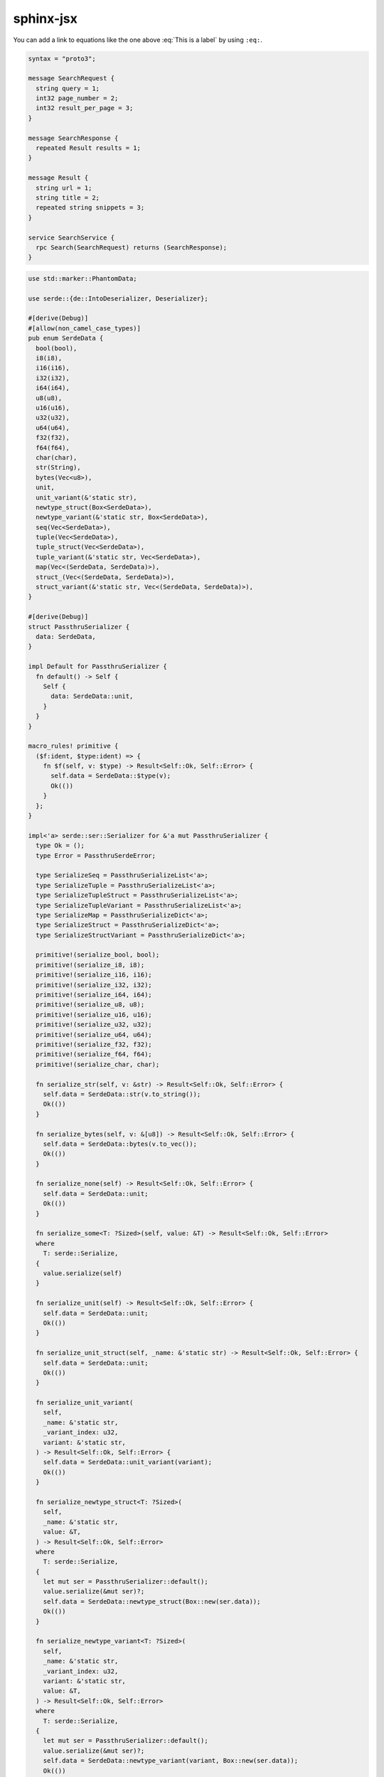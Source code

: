 sphinx-jsx
==========

.. math::
    :label: This is a label

    \nabla^2 f =
    \frac{1}{r^2} \frac{\partial}{\partial r}
    \left( r^2 \frac{\partial f}{\partial r} \right) +
    \frac{1}{r^2 \sin \theta} \frac{\partial f}{\partial \theta}
    \left( \sin \theta \, \frac{\partial f}{\partial \theta} \right) +
    \frac{1}{r^2 \sin^2\theta} \frac{\partial^2 f}{\partial \phi^2}

You can add a link to equations like the one above :eq:`This is a label` by using ``:eq:``.

.. sourcecode:: proto3

    syntax = "proto3";

    message SearchRequest {
      string query = 1;
      int32 page_number = 2;
      int32 result_per_page = 3;
    }

    message SearchResponse {
      repeated Result results = 1;
    }

    message Result {
      string url = 1;
      string title = 2;
      repeated string snippets = 3;
    }

    service SearchService {
      rpc Search(SearchRequest) returns (SearchResponse);
    }

.. code-block:: python
    :name: torch
    :caption: Example of a PyTorch model
    :emphasize-lines: 3-5

    from torch import nn
    import torch.nn.functional as F

    class Net(nn.Module):
        def __init__(self):
            super(Net, self).__init__()
            self.conv1 = nn.Conv2d(1, 6, 3)
            self.conv2 = nn.Conv2d(6, 16, 3)
            self.fc1 = nn.Linear(16 * 6 * 6, 120)
            self.fc2 = nn.Linear(120, 84)
            self.fc3 = nn.Linear(84, 10)

        def forward(self, x):
            x = F.max_pool2d(F.relu(self.conv1(x)), (2, 2))
            x = F.max_pool2d(F.relu(self.conv2(x)), 2)
            x = x.view(-1, self.num_flat_features(x))
            x = F.relu(self.fc1(x))
            x = F.relu(self.fc2(x))
            x = self.fc3(x)
            return x

        def num_flat_features(self, x):
            size = x.size()[1:]
            num_features = 1
            for s in size:
                num_features *= s
            return num_features

    net = Net()
    print(net)

    params = list(net.parameters())
    print(len(params))

    for name, param in net.named_parameters():
        print(name, param.size())

.. code-block:: rust

    use std::marker::PhantomData;

    use serde::{de::IntoDeserializer, Deserializer};

    #[derive(Debug)]
    #[allow(non_camel_case_types)]
    pub enum SerdeData {
      bool(bool),
      i8(i8),
      i16(i16),
      i32(i32),
      i64(i64),
      u8(u8),
      u16(u16),
      u32(u32),
      u64(u64),
      f32(f32),
      f64(f64),
      char(char),
      str(String),
      bytes(Vec<u8>),
      unit,
      unit_variant(&'static str),
      newtype_struct(Box<SerdeData>),
      newtype_variant(&'static str, Box<SerdeData>),
      seq(Vec<SerdeData>),
      tuple(Vec<SerdeData>),
      tuple_struct(Vec<SerdeData>),
      tuple_variant(&'static str, Vec<SerdeData>),
      map(Vec<(SerdeData, SerdeData)>),
      struct_(Vec<(SerdeData, SerdeData)>),
      struct_variant(&'static str, Vec<(SerdeData, SerdeData)>),
    }

    #[derive(Debug)]
    struct PassthruSerializer {
      data: SerdeData,
    }

    impl Default for PassthruSerializer {
      fn default() -> Self {
        Self {
          data: SerdeData::unit,
        }
      }
    }

    macro_rules! primitive {
      ($f:ident, $type:ident) => {
        fn $f(self, v: $type) -> Result<Self::Ok, Self::Error> {
          self.data = SerdeData::$type(v);
          Ok(())
        }
      };
    }

    impl<'a> serde::ser::Serializer for &'a mut PassthruSerializer {
      type Ok = ();
      type Error = PassthruSerdeError;

      type SerializeSeq = PassthruSerializeList<'a>;
      type SerializeTuple = PassthruSerializeList<'a>;
      type SerializeTupleStruct = PassthruSerializeList<'a>;
      type SerializeTupleVariant = PassthruSerializeList<'a>;
      type SerializeMap = PassthruSerializeDict<'a>;
      type SerializeStruct = PassthruSerializeDict<'a>;
      type SerializeStructVariant = PassthruSerializeDict<'a>;

      primitive!(serialize_bool, bool);
      primitive!(serialize_i8, i8);
      primitive!(serialize_i16, i16);
      primitive!(serialize_i32, i32);
      primitive!(serialize_i64, i64);
      primitive!(serialize_u8, u8);
      primitive!(serialize_u16, u16);
      primitive!(serialize_u32, u32);
      primitive!(serialize_u64, u64);
      primitive!(serialize_f32, f32);
      primitive!(serialize_f64, f64);
      primitive!(serialize_char, char);

      fn serialize_str(self, v: &str) -> Result<Self::Ok, Self::Error> {
        self.data = SerdeData::str(v.to_string());
        Ok(())
      }

      fn serialize_bytes(self, v: &[u8]) -> Result<Self::Ok, Self::Error> {
        self.data = SerdeData::bytes(v.to_vec());
        Ok(())
      }

      fn serialize_none(self) -> Result<Self::Ok, Self::Error> {
        self.data = SerdeData::unit;
        Ok(())
      }

      fn serialize_some<T: ?Sized>(self, value: &T) -> Result<Self::Ok, Self::Error>
      where
        T: serde::Serialize,
      {
        value.serialize(self)
      }

      fn serialize_unit(self) -> Result<Self::Ok, Self::Error> {
        self.data = SerdeData::unit;
        Ok(())
      }

      fn serialize_unit_struct(self, _name: &'static str) -> Result<Self::Ok, Self::Error> {
        self.data = SerdeData::unit;
        Ok(())
      }

      fn serialize_unit_variant(
        self,
        _name: &'static str,
        _variant_index: u32,
        variant: &'static str,
      ) -> Result<Self::Ok, Self::Error> {
        self.data = SerdeData::unit_variant(variant);
        Ok(())
      }

      fn serialize_newtype_struct<T: ?Sized>(
        self,
        _name: &'static str,
        value: &T,
      ) -> Result<Self::Ok, Self::Error>
      where
        T: serde::Serialize,
      {
        let mut ser = PassthruSerializer::default();
        value.serialize(&mut ser)?;
        self.data = SerdeData::newtype_struct(Box::new(ser.data));
        Ok(())
      }

      fn serialize_newtype_variant<T: ?Sized>(
        self,
        _name: &'static str,
        _variant_index: u32,
        variant: &'static str,
        value: &T,
      ) -> Result<Self::Ok, Self::Error>
      where
        T: serde::Serialize,
      {
        let mut ser = PassthruSerializer::default();
        value.serialize(&mut ser)?;
        self.data = SerdeData::newtype_variant(variant, Box::new(ser.data));
        Ok(())
      }

      fn serialize_seq(self, len: Option<usize>) -> Result<Self::SerializeSeq, Self::Error> {
        self.data = SerdeData::seq(Vec::with_capacity(len.unwrap_or(0)));
        Ok(PassthruSerializeList {
          data: match self.data {
            SerdeData::seq(ref mut v) => v,
            _ => unreachable!(),
          },
        })
      }

      fn serialize_tuple(self, len: usize) -> Result<Self::SerializeTuple, Self::Error> {
        self.data = SerdeData::tuple(Vec::with_capacity(len));
        Ok(PassthruSerializeList {
          data: match self.data {
            SerdeData::tuple(ref mut v) => v,
            _ => unreachable!(),
          },
        })
      }

      fn serialize_tuple_struct(
        self,
        _name: &'static str,
        len: usize,
      ) -> Result<Self::SerializeTupleStruct, Self::Error> {
        self.data = SerdeData::tuple_struct(Vec::with_capacity(len));
        Ok(PassthruSerializeList {
          data: match self.data {
            SerdeData::tuple_struct(ref mut v) => v,
            _ => unreachable!(),
          },
        })
      }

      fn serialize_tuple_variant(
        self,
        _name: &'static str,
        _variant_index: u32,
        variant: &'static str,
        len: usize,
      ) -> Result<Self::SerializeTupleVariant, Self::Error> {
        self.data = SerdeData::tuple_variant(variant, Vec::with_capacity(len));
        Ok(PassthruSerializeList {
          data: match self.data {
            SerdeData::tuple_variant(_, ref mut v) => v,
            _ => unreachable!(),
          },
        })
      }

      fn serialize_map(self, len: Option<usize>) -> Result<Self::SerializeMap, Self::Error> {
        self.data = SerdeData::map(Vec::with_capacity(len.unwrap_or(0)));
        Ok(PassthruSerializeDict {
          data: match self.data {
            SerdeData::map(ref mut v) => v,
            _ => unreachable!(),
          },
        })
      }

      fn serialize_struct(
        self,
        _name: &'static str,
        len: usize,
      ) -> Result<Self::SerializeStruct, Self::Error> {
        self.data = SerdeData::struct_(Vec::with_capacity(len));
        Ok(PassthruSerializeDict {
          data: match self.data {
            SerdeData::struct_(ref mut v) => v,
            _ => unreachable!(),
          },
        })
      }

      fn serialize_struct_variant(
        self,
        _name: &'static str,
        _variant_index: u32,
        variant: &'static str,
        len: usize,
      ) -> Result<Self::SerializeStructVariant, Self::Error> {
        self.data = SerdeData::struct_variant(variant, Vec::with_capacity(len));
        Ok(PassthruSerializeDict {
          data: match self.data {
            SerdeData::struct_variant(_, ref mut v) => v,
            _ => unreachable!(),
          },
        })
      }
    }

    #[derive(Debug)]
    struct PassthruSerializeList<'a> {
      data: &'a mut Vec<SerdeData>,
    }

    impl PassthruSerializeList<'_> {
      fn push<T>(&mut self, value: &T) -> PassthruResult<()>
      where
        T: ?Sized + serde::Serialize,
      {
        let mut ser = PassthruSerializer::default();
        value.serialize(&mut ser)?;
        self.data.push(ser.data);
        Ok(())
      }
    }

    impl<'a> serde::ser::SerializeSeq for PassthruSerializeList<'a> {
      type Ok = ();
      type Error = PassthruSerdeError;

      fn serialize_element<T: ?Sized>(&mut self, value: &T) -> PassthruResult<()>
      where
        T: serde::Serialize,
      {
        self.push(value)
      }

      fn end(self) -> Result<Self::Ok, Self::Error> {
        Ok(())
      }
    }

    impl<'a> serde::ser::SerializeTuple for PassthruSerializeList<'a> {
      type Ok = ();
      type Error = PassthruSerdeError;

      fn serialize_element<T: ?Sized>(&mut self, value: &T) -> PassthruResult<()>
      where
        T: serde::Serialize,
      {
        self.push(value)
      }

      fn end(self) -> Result<Self::Ok, Self::Error> {
        Ok(())
      }
    }

    impl<'a> serde::ser::SerializeTupleStruct for PassthruSerializeList<'a> {
      type Ok = ();
      type Error = PassthruSerdeError;

      fn serialize_field<T: ?Sized>(&mut self, value: &T) -> PassthruResult<()>
      where
        T: serde::Serialize,
      {
        self.push(value)
      }

      fn end(self) -> Result<Self::Ok, Self::Error> {
        Ok(())
      }
    }

    impl<'a> serde::ser::SerializeTupleVariant for PassthruSerializeList<'a> {
      type Ok = ();
      type Error = PassthruSerdeError;

      fn serialize_field<T: ?Sized>(&mut self, value: &T) -> PassthruResult<()>
      where
        T: serde::Serialize,
      {
        self.push(value)
      }

      fn end(self) -> Result<Self::Ok, Self::Error> {
        Ok(())
      }
    }

    #[derive(Debug)]
    struct PassthruSerializeDict<'a> {
      data: &'a mut Vec<(SerdeData, SerdeData)>,
    }

    impl PassthruSerializeDict<'_> {
      fn key<T>(&mut self, value: &T) -> PassthruResult<()>
      where
        T: ?Sized + serde::Serialize,
      {
        let mut ser = PassthruSerializer::default();
        value.serialize(&mut ser)?;
        self.data.push((ser.data, SerdeData::unit));
        Ok(())
      }

      fn value<T>(&mut self, value: &T) -> PassthruResult<()>
      where
        T: ?Sized + serde::Serialize,
      {
        let mut ser = PassthruSerializer::default();
        value.serialize(&mut ser)?;
        self.data.last_mut().unwrap().1 = ser.data;
        Ok(())
      }
    }

    impl<'a> serde::ser::SerializeMap for PassthruSerializeDict<'a> {
      type Ok = ();
      type Error = PassthruSerdeError;

      fn serialize_key<T: ?Sized>(&mut self, key: &T) -> PassthruResult<()>
      where
        T: serde::Serialize,
      {
        self.key(key)
      }

      fn serialize_value<T: ?Sized>(&mut self, value: &T) -> PassthruResult<()>
      where
        T: serde::Serialize,
      {
        self.value(value)
      }

      fn end(self) -> Result<Self::Ok, Self::Error> {
        Ok(())
      }
    }

    impl<'a> serde::ser::SerializeStruct for PassthruSerializeDict<'a> {
      type Ok = ();
      type Error = PassthruSerdeError;

      fn serialize_field<T: ?Sized>(&mut self, key: &'static str, value: &T) -> PassthruResult<()>
      where
        T: serde::Serialize,
      {
        self.key(key)?;
        self.value(value)
      }

      fn end(self) -> Result<Self::Ok, Self::Error> {
        Ok(())
      }
    }

    impl<'a> serde::ser::SerializeStructVariant for PassthruSerializeDict<'a> {
      type Ok = ();
      type Error = PassthruSerdeError;

      fn serialize_field<T: ?Sized>(&mut self, key: &'static str, value: &T) -> PassthruResult<()>
      where
        T: serde::Serialize,
      {
        self.key(key)?;
        self.value(value)
      }

      fn end(self) -> Result<Self::Ok, Self::Error> {
        Ok(())
      }
    }

    #[derive(Debug)]
    struct PassthruDeserializer<'de> {
      data: SerdeData,
      visitor: PhantomData<&'de ()>,
    }

    impl<'de> PassthruDeserializer<'de> {
      fn new(data: SerdeData) -> Self {
        Self {
          data,
          visitor: PhantomData,
        }
      }
    }

    impl<'de: 'a, 'a> serde::de::Deserializer<'de> for &'a mut PassthruDeserializer<'de> {
      type Error = PassthruSerdeError;

      fn deserialize_any<V>(self, visitor: V) -> Result<V::Value, Self::Error>
      where
        V: serde::de::Visitor<'de>,
      {
        match self.data {
          SerdeData::bool(v) => visitor.visit_bool(v),
          SerdeData::i8(v) => visitor.visit_i8(v),
          SerdeData::i16(v) => visitor.visit_i16(v),
          SerdeData::i32(v) => visitor.visit_i32(v),
          SerdeData::i64(v) => visitor.visit_i64(v),
          SerdeData::u8(v) => visitor.visit_u8(v),
          SerdeData::u16(v) => visitor.visit_u16(v),
          SerdeData::u32(v) => visitor.visit_u32(v),
          SerdeData::u64(v) => visitor.visit_u64(v),
          SerdeData::f32(v) => visitor.visit_f32(v),
          SerdeData::f64(v) => visitor.visit_f64(v),
          SerdeData::char(v) => visitor.visit_char(v),
          SerdeData::str(ref v) => visitor.visit_str(v),
          SerdeData::bytes(ref v) => visitor.visit_bytes(v),

          SerdeData::unit => visitor.visit_unit(),
          SerdeData::unit_variant(v) => visitor.visit_enum(v.into_deserializer()),

          SerdeData::newtype_struct(ref mut data) => {
            self.data = std::mem::replace(&mut *data, SerdeData::unit);
            visitor.visit_newtype_struct(self)
          }

          SerdeData::seq(ref mut items)
          | SerdeData::tuple(ref mut items)
          | SerdeData::tuple_struct(ref mut items) => {
            let items = std::mem::replace(items, Vec::new());
            let de = PassthruDeserializeList::new(self, items);
            visitor.visit_seq(de)
          }

          SerdeData::map(ref mut items) | SerdeData::struct_(ref mut items) => {
            let items = std::mem::replace(items, Vec::new());
            let de = PassthruDeserializeDict::new(self, items);
            visitor.visit_map(de)
          }

          SerdeData::newtype_variant(variant, ref mut data) => {
            self.data = std::mem::replace(&mut *data, SerdeData::unit);
            let de = PassthruDeserializeEnum::new(self, variant);
            visitor.visit_enum(de)
          }
          SerdeData::tuple_variant(variant, ref mut items) => {
            let items = std::mem::replace(items, Vec::new());
            self.data = SerdeData::tuple(items);
            let de = PassthruDeserializeEnum::new(self, variant);
            visitor.visit_enum(de)
          }
          SerdeData::struct_variant(variant, ref mut items) => {
            let items = std::mem::replace(items, Vec::new());
            self.data = SerdeData::struct_(items);
            let de = PassthruDeserializeEnum::new(self, variant);
            visitor.visit_enum(de)
          }
        }
      }

      fn deserialize_option<V>(self, visitor: V) -> Result<V::Value, Self::Error>
      where
        V: serde::de::Visitor<'de>,
      {
        match self.data {
          SerdeData::unit => visitor.visit_none(),
          _ => visitor.visit_some(self),
        }
      }

      serde::forward_to_deserialize_any! {
        bool
        byte_buf bytes char str string
        u8 u16 u32 u64 u128 i8 i16 i32 i64 i128 f32 f64
        unit unit_struct
        enum
        map struct newtype_struct
        seq tuple tuple_struct
        identifier ignored_any
      }
    }

    #[derive(Debug)]
    struct PassthruDeserializeList<'de: 'a, 'a> {
      de: &'a mut PassthruDeserializer<'de>,
      list: Vec<SerdeData>,
      index: usize,
    }

    impl<'de, 'a> PassthruDeserializeList<'de, 'a> {
      fn new(de: &'a mut PassthruDeserializer<'de>, list: Vec<SerdeData>) -> Self {
        Self { de, list, index: 0 }
      }
    }

    impl<'de, 'a> serde::de::SeqAccess<'de> for PassthruDeserializeList<'de, 'a> {
      type Error = PassthruSerdeError;

      fn next_element_seed<T>(&mut self, seed: T) -> Result<Option<T::Value>, Self::Error>
      where
        T: serde::de::DeserializeSeed<'de>,
      {
        if self.index >= self.list.len() {
          return Ok(None);
        } else {
          let item = std::mem::replace(&mut self.list[self.index], SerdeData::unit);
          self.index += 1;
          self.de.data = item;
          seed.deserialize(&mut *self.de).map(Some)
        }
      }
    }

    #[derive(Debug)]
    struct PassthruDeserializeDict<'de: 'a, 'a> {
      de: &'a mut PassthruDeserializer<'de>,
      dict: Vec<(SerdeData, SerdeData)>,
      index: usize,
    }

    impl<'de, 'a> PassthruDeserializeDict<'de, 'a> {
      fn new(de: &'a mut PassthruDeserializer<'de>, dict: Vec<(SerdeData, SerdeData)>) -> Self {
        Self { de, dict, index: 0 }
      }
    }

    impl<'de, 'a> serde::de::MapAccess<'de> for PassthruDeserializeDict<'de, 'a> {
      type Error = PassthruSerdeError;

      fn next_key_seed<K>(&mut self, seed: K) -> Result<Option<K::Value>, Self::Error>
      where
        K: serde::de::DeserializeSeed<'de>,
      {
        if self.index >= self.dict.len() {
          return Ok(None);
        } else {
          let key = std::mem::replace(&mut self.dict[self.index].0, SerdeData::unit);
          self.de.data = key;
          seed.deserialize(&mut *self.de).map(Some)
        }
      }

      fn next_value_seed<V>(&mut self, seed: V) -> Result<V::Value, Self::Error>
      where
        V: serde::de::DeserializeSeed<'de>,
      {
        let value = std::mem::replace(&mut self.dict[self.index].1, SerdeData::unit);
        self.de.data = value;
        self.index += 1;
        seed.deserialize(&mut *self.de)
      }
    }

    #[derive(Debug)]
    struct PassthruDeserializeEnum<'de: 'a, 'a> {
      de: &'a mut PassthruDeserializer<'de>,
      variant: &'static str,
    }

    impl<'de, 'a> PassthruDeserializeEnum<'de, 'a> {
      fn new(de: &'a mut PassthruDeserializer<'de>, variant: &'static str) -> Self {
        Self { de, variant }
      }
    }

    impl<'de, 'a> serde::de::EnumAccess<'de> for PassthruDeserializeEnum<'de, 'a> {
      type Error = PassthruSerdeError;
      type Variant = Self;

      fn variant_seed<V>(self, seed: V) -> Result<(V::Value, Self::Variant), Self::Error>
      where
        V: serde::de::DeserializeSeed<'de>,
      {
        let value = seed.deserialize(self.variant.into_deserializer())?;
        Ok((value, self))
      }
    }

    impl<'de, 'a> serde::de::VariantAccess<'de> for PassthruDeserializeEnum<'de, 'a> {
      type Error = PassthruSerdeError;

      fn unit_variant(self) -> Result<(), Self::Error> {
        use serde::de::Error;
        Err(Self::Error::invalid_type(
          serde::de::Unexpected::Unit,
          &"unit variant",
        ))
      }

      fn newtype_variant_seed<T>(self, seed: T) -> Result<T::Value, Self::Error>
      where
        T: serde::de::DeserializeSeed<'de>,
      {
        seed.deserialize(&mut *self.de)
      }

      fn tuple_variant<V>(self, len: usize, visitor: V) -> Result<V::Value, Self::Error>
      where
        V: serde::de::Visitor<'de>,
      {
        serde::de::Deserializer::deserialize_tuple(self.de, len, visitor)
      }

      fn struct_variant<V>(
        self,
        fields: &'static [&'static str],
        visitor: V,
      ) -> Result<V::Value, Self::Error>
      where
        V: serde::de::Visitor<'de>,
      {
        serde::de::Deserializer::deserialize_struct(self.de, self.variant, fields, visitor)
      }
    }

    #[derive(Debug, thiserror::Error)]
    #[error("failed to de/serialize: {0}")]
    pub struct PassthruSerdeError(String);

    impl serde::ser::Error for PassthruSerdeError {
      fn custom<T>(msg: T) -> Self
      where
        T: std::fmt::Display,
      {
        Self(format!("{}", msg))
      }
    }

    impl serde::de::Error for PassthruSerdeError {
      fn custom<T>(msg: T) -> Self
      where
        T: std::fmt::Display,
      {
        Self(format!("{}", msg))
      }
    }

    type PassthruResult<T> = Result<T, PassthruSerdeError>;

    pub fn to_serde_data<T>(value: &T) -> SerdeData
    where
      T: serde::Serialize,
    {
      let mut ser = PassthruSerializer::default();
      value.serialize(&mut ser).expect("passthru should not fail");
      ser.data
    }

    pub fn from_serde_data<'de, T>(data: SerdeData) -> PassthruResult<T>
    where
      T: serde::Deserialize<'de>,
    {
      let mut de = PassthruDeserializer::new(data);
      T::deserialize(&mut de)
    }

    pub fn visit_serde_data<'de, V>(visitor: V, data: SerdeData) -> PassthruResult<V::Value>
    where
      V: serde::de::Visitor<'de>,
    {
      let mut de = PassthruDeserializer::new(data);
      de.deserialize_any(visitor)
    }
